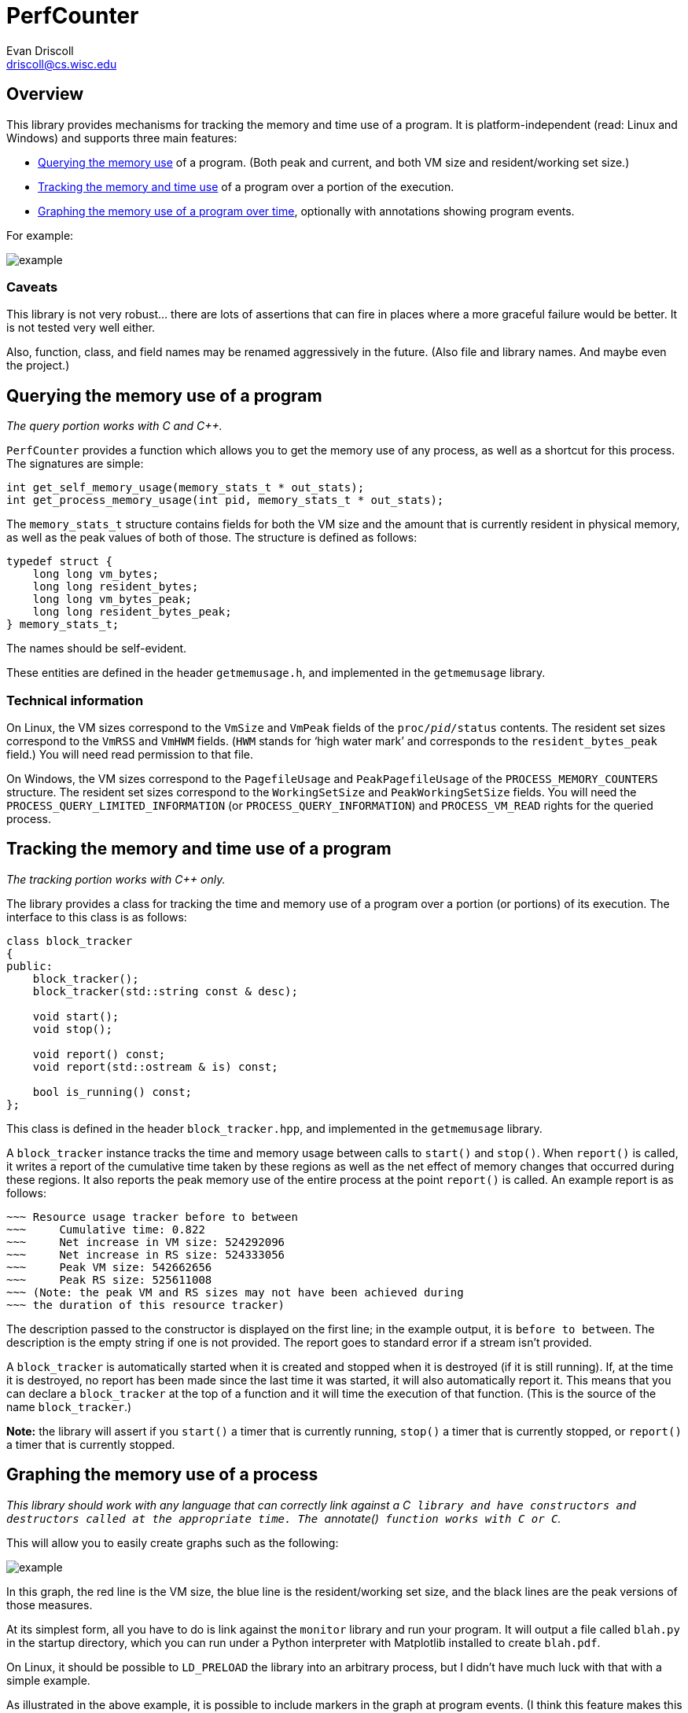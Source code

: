 PerfCounter
===========
Evan Driscoll <driscoll@cs.wisc.edu>


Overview
--------

This library provides mechanisms for tracking the memory and time use of a
program. It is platform-independent (read: Linux and Windows) and supports
three main features:

* <<query,Querying the memory use>> of a program. (Both peak and current, and
  both VM size and resident/working set size.)
* <<track,Tracking the memory and time use>> of a program over a portion of
  the execution.
* <<graph,Graphing the memory use of a program over time>>, optionally with
  annotations showing program events.

For example:

image::https://github.com/EvanED/perfcounter/raw/master/doc/example.png[]

Caveats
~~~~~~~

This library is not very robust... there are lots of assertions that can fire
in places where a more graceful failure would be better. It is not tested
very well either.

Also, function, class, and field names may be renamed aggressively in the
future. (Also file and library names. And maybe even the project.)


[[query]]
Querying the memory use of a program
------------------------------------

__The query portion works with C and C++.__

++PerfCounter++ provides a function which allows you to get the memory use of
any process, as well as a shortcut for this process. The signatures are
simple:

[source,C]
----------
int get_self_memory_usage(memory_stats_t * out_stats);
int get_process_memory_usage(int pid, memory_stats_t * out_stats);
----------

The ++memory_stats_t++ structure contains fields for both the VM size and the
amount that is currently resident in physical memory, as well as the peak
values of both of those. The structure is defined as follows:

[source,C]
----------
typedef struct {
    long long vm_bytes;
    long long resident_bytes;
    long long vm_bytes_peak;
    long long resident_bytes_peak;
} memory_stats_t;
----------

The names should be self-evident.

These entities are defined in the header ++getmemusage.h++, and implemented
in the ++getmemusage++ library.


Technical information
~~~~~~~~~~~~~~~~~~~~~

On Linux, the VM sizes correspond to the ++VmSize++ and ++VmPeak++ fields of
the ++proc/__pid__/status++ contents. The resident set sizes correspond to
the ++VmRSS++ and ++VmHWM++ fields. (++HWM++ stands for `high water mark' and
corresponds to the ++resident_bytes_peak++ field.) You will need read
permission to that file.

On Windows, the VM sizes correspond to the ++PagefileUsage++ and
++PeakPagefileUsage++ of the ++PROCESS_MEMORY_COUNTERS++ structure. The
resident set sizes correspond to the ++WorkingSetSize++ and
++PeakWorkingSetSize++ fields. You will need the
++PROCESS_QUERY_LIMITED_INFORMATION++ (or ++PROCESS_QUERY_INFORMATION++) and
++PROCESS_VM_READ++ rights for the queried process.


[[track]]
Tracking the memory and time use of a program
---------------------------------------------
__The tracking portion works with C++ only.__

The library provides a class for tracking the time and memory use of a
program over a portion (or portions) of its execution. The interface to this
class is as follows:

[source,C++]
------------
class block_tracker
{
public:
    block_tracker();
    block_tracker(std::string const & desc);

    void start();
    void stop();

    void report() const;
    void report(std::ostream & is) const;

    bool is_running() const;
};
------------

This class is defined in the header ++block_tracker.hpp++, and implemented in
the ++getmemusage++ library.

A ++block_tracker++ instance tracks the time and memory usage between calls
to ++start()++ and ++stop()++. When ++report()++ is called, it writes a
report of the cumulative time taken by these regions as well as the net
effect of memory changes that occurred during these regions. It also reports
the peak memory use of the entire process at the point ++report()++ is
called. An example report is as follows:

------------
~~~ Resource usage tracker before to between
~~~     Cumulative time: 0.822
~~~     Net increase in VM size: 524292096
~~~     Net increase in RS size: 524333056
~~~     Peak VM size: 542662656
~~~     Peak RS size: 525611008
~~~ (Note: the peak VM and RS sizes may not have been achieved during
~~~ the duration of this resource tracker)
------------

The description passed to the constructor is displayed on the first line; in
the example output, it is ++before to between++. The description is the empty
string if one is not provided. The report goes to standard error if a stream
isn't provided.

A ++block_tracker++ is automatically started when it is created and stopped
when it is destroyed (if it is still running). If, at the time it is
destroyed, no report has been made since the last time it was started, it
will also automatically report it. This means that you can declare a
++block_tracker++ at the top of a function and it will time the execution of
that function. (This is the source of the name ++block_tracker++.)

**Note:** the library will assert if you ++start()++ a timer that is
  currently running, ++stop()++ a timer that is currently stopped, or
  ++report()++ a timer that is currently stopped.


[[graph]]
Graphing the memory use of a process
------------------------------------

__This library should work with any language that can correctly link against
a C++ library and have constructors and destructors called at the appropriate
time. The ++annotate()++ function works with C or C++.__

This will allow you to easily create graphs such as the following:

image::https://github.com/EvanED/perfcounter/raw/master/doc/example.png[]

In this graph, the red line is the VM size, the blue line is the
resident/working set size, and the black lines are the peak versions of those
measures.

At its simplest form, all you have to do is link against the ++monitor++
library and run your program. It will output a file called ++blah.py++ in the
startup directory, which you can run under a Python interpreter with
Matplotlib installed to create ++blah.pdf++.

On Linux, it should be possible to ++LD_PRELOAD++ the library into an
arbitrary process, but I didn't have much luck with that with a simple
example.

As illustrated in the above example, it is possible to include markers in the
graph at program events. (I think this feature makes this library unique.) To
do this, include the header ++monitor.h++ to get access to the following
function:

[source,C]
----------
void annotate(const char * str);
----------

Just call that at any point you want to mark.

Caveats (read: bugs!)
~~~~~~~~~~~~~~~~~~~~~

There are two main caveats I'm aware of.

The first is that sometimes an extra timer interrupt fires and creates an
extra line of output. (This shouldn't happen on the Windows implementation.)
This will cause an error such as the following when you try to run
++blah.py++:

---------------
$ python blah.py
  File "blah.py", line 162
    [35.5264, 1302, 1240,2318, 2251],
    ^
IndentationError: unexpected indent
---------------

If you see such an error, open up ++blah.py++ and see if there's an extra
line at the end, and remove it.

The second is that there is no attempt to prevent annotations from
overlapping. If you make two calls to ++annotate()++ close together in
runtime, you won't be able to read them in the graph.

You can see the times events happen, and comment out enough annotations so
that they do not overlap, by looking for the calls to ++plt.annotate()++ in
++blah.py++.


